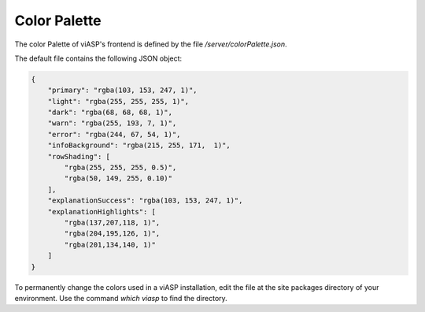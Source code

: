 =================
Color Palette
=================

The color Palette of viASP's frontend is defined by the file `/server/colorPalette.json`.

The default file contains the following JSON object:

.. code-block:: JSON

    {
        "primary": "rgba(103, 153, 247, 1)",
        "light": "rgba(255, 255, 255, 1)",
        "dark": "rgba(68, 68, 68, 1)",
        "warn": "rgba(255, 193, 7, 1)",
        "error": "rgba(244, 67, 54, 1)",
        "infoBackground": "rgba(215, 255, 171,  1)",
        "rowShading": [
            "rgba(255, 255, 255, 0.5)",
            "rgba(50, 149, 255, 0.10)"
        ],
        "explanationSuccess": "rgba(103, 153, 247, 1)", 
        "explanationHighlights": [
            "rgba(137,207,118, 1)",
            "rgba(204,195,126, 1)",
            "rgba(201,134,140, 1)"
        ]
    }

To permanently change the colors used in a viASP installation, edit the file at the site packages directory of your environment. Use the command `which viasp` to find the directory.